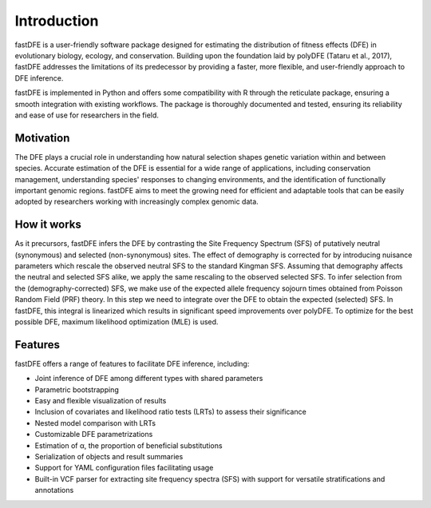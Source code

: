 .. _introduction:

Introduction
============
fastDFE is a user-friendly software package designed for estimating the distribution of fitness effects (DFE) in evolutionary biology, ecology, and conservation. Building upon the foundation laid by polyDFE (Tataru et al., 2017), fastDFE addresses the limitations of its predecessor by providing a faster, more flexible, and user-friendly approach to DFE inference.

fastDFE is implemented in Python and offers some compatibility with R through the reticulate package, ensuring a smooth integration with existing workflows. The package is thoroughly documented and tested, ensuring its reliability and ease of use for researchers in the field.

Motivation
----------
The DFE plays a crucial role in understanding how natural selection shapes genetic variation within and between species. Accurate estimation of the DFE is essential for a wide range of applications, including conservation management, understanding species' responses to changing environments, and the identification of functionally important genomic regions. fastDFE aims to meet the growing need for efficient and adaptable tools that can be easily adopted by researchers working with increasingly complex genomic data.

How it works
------------
As it precursors, fastDFE infers the DFE by contrasting the Site Frequency Spectrum (SFS) of putatively neutral (synonymous) and selected (non-synonymous) sites. The effect of demography is corrected for by introducing nuisance parameters which rescale the observed neutral SFS to the standard Kingman SFS. Assuming that demography affects the neutral and selected SFS alike, we apply the same rescaling to the observed selected SFS. To infer selection from the (demography-corrected) SFS, we make use of the expected allele frequency sojourn times obtained from Poisson Random Field (PRF) theory. In this step we need to integrate over the DFE to obtain the expected (selected) SFS. In fastDFE, this integral is linearized which results in significant speed improvements over polyDFE. To optimize for the best possible DFE, maximum likelihood optimization (MLE) is used.

Features
--------
fastDFE offers a range of features to facilitate DFE inference, including:

* Joint inference of DFE among different types with shared parameters
* Parametric bootstrapping
* Easy and flexible visualization of results
* Inclusion of covariates and likelihood ratio tests (LRTs) to assess their significance
* Nested model comparison with LRTs
* Customizable DFE parametrizations
* Estimation of α, the proportion of beneficial substitutions
* Serialization of objects and result summaries
* Support for YAML configuration files facilitating usage
* Built-in VCF parser for extracting site frequency spectra (SFS) with support for versatile stratifications and annotations
